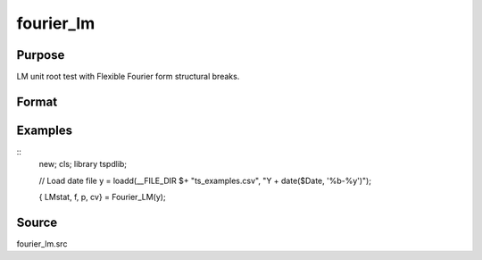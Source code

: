 fourier_lm
==============================================

Purpose
----------------

LM unit root test with Flexible Fourier form structural breaks.

Format
----------------
.. function:: { LMk, k, p, cv } = Fourier_LM(y[, pmax, fmax, ic]);

    :param y: Dependent variable.
    :type y: Nx1 matrix

    :param pmax: Optional, maximum number of lags for Dy; 0=no lag. Default = 8.
    :type pmax: Scalar

    :param fmax: Optional, maximum number of single Fourier frequency (upper bound is 5). Default = 5.
    :type fmax: Scalar

    :param ic: Optional, the information criterion used for choosing lags. Default = 3.
    =========== ====================
    1           Akaike.
    2           Schwarz.
    3           t-stat significance.
    =========== ====================
    :type ic: Scalar

    :return lmk: LM(k) statistic.
    :rtype lmk: Scalar

    :return k: Number of single frequency.
    :rtype k: Scalar

    :return p: number of lags selected by chosen information criterion
    :rtype p: Scalar

    :return cv: 1%, 5%, 10% critical values for the chosen model
    :rtype cv: Vector

Examples
--------

::
  new;
  cls;
  library tspdlib;

  // Load date file
  y = loadd(__FILE_DIR $+ "ts_examples.csv", "Y + date($Date, '%b-%y')");


  { LMstat, f, p, cv} = Fourier_LM(y);


Source
------

fourier_lm.src

.. seealso:: Functions :func:`fourier_adf, `fourier_gls`, `fourier_kpss`
